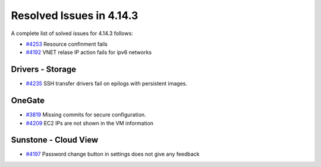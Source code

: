 .. _release_notes_4143:

Resolved Issues in 4.14.3
--------------------------------------------------------------------------------

A complete list of solved issues for 4.14.3 follows:

- `#4253 <http://dev.opennebula.org/issues/4253>`__ Resource confinment fails
- `#4192 <http://dev.opennebula.org/issues/4192>`_ VNET relase IP action fails for ipv6 networks

Drivers - Storage
================================================================================

- `#4235 <http://dev.opennebula.org/issues/4236>`__ SSH transfer drivers fail on epilogs with persistent images.

OneGate
================================================================================

- `#3819 <http://dev.opennebula.org/issues/3819>`_ Missing commits for secure configuration.
- `#4209 <http://dev.opennebula.org/issues/4209>`_ EC2 IPs are not shown in the VM information

Sunstone - Cloud View
================================================================================

- `#4197 <http://dev.opennebula.org/issues/4197>`_ Password change button in settings does not give any feedback
